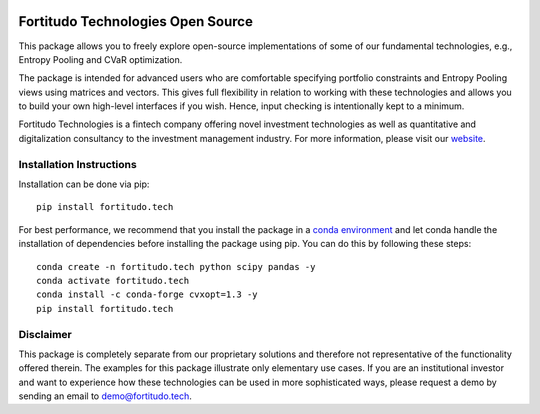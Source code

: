 .. image:: https://github.com/fortitudo-tech/fortitudo.tech/actions/workflows/tests.yml/badge.svg
   :target: https://github.com/fortitudo-tech/fortitudo.tech/actions/workflows/tests.yml

.. image:: https://codecov.io/gh/fortitudo-tech/fortitudo.tech/branch/main/graph/badge.svg?token=Z16XK92Gkl 
   :target: https://codecov.io/gh/fortitudo-tech/fortitudo.tech

.. image:: https://static.pepy.tech/personalized-badge/fortitudo-tech?period=total&units=international_system&left_color=grey&right_color=blue&left_text=Downloads
   :target: https://pepy.tech/project/fortitudo-tech

Fortitudo Technologies Open Source
==================================

This package allows you to freely explore open-source implementations of some
of our fundamental technologies, e.g., Entropy Pooling and CVaR optimization.

The package is intended for advanced users who are comfortable specifying
portfolio constraints and Entropy Pooling views using matrices and vectors.
This gives full flexibility in relation to working with these technologies
and allows you to build your own high-level interfaces if you wish. Hence,
input checking is intentionally kept to a minimum.

Fortitudo Technologies is a fintech company offering novel investment technologies
as well as quantitative and digitalization consultancy to the investment management
industry. For more information, please visit our `website <https://fortitudo.tech>`_.

Installation Instructions
-------------------------

Installation can be done via pip::

   pip install fortitudo.tech

For best performance, we recommend that you install the package in a `conda environment
<https://conda.io/projects/conda/en/latest/user-guide/concepts/environments.html>`_
and let conda handle the installation of dependencies before installing the
package using pip. You can do this by following these steps::

   conda create -n fortitudo.tech python scipy pandas -y
   conda activate fortitudo.tech
   conda install -c conda-forge cvxopt=1.3 -y
   pip install fortitudo.tech

Disclaimer
----------

This package is completely separate from our proprietary solutions and therefore
not representative of the functionality offered therein. The examples for this
package illustrate only elementary use cases. If you are an institutional investor
and want to experience how these technologies can be used in more sophisticated
ways, please request a demo by sending an email to demo@fortitudo.tech.
